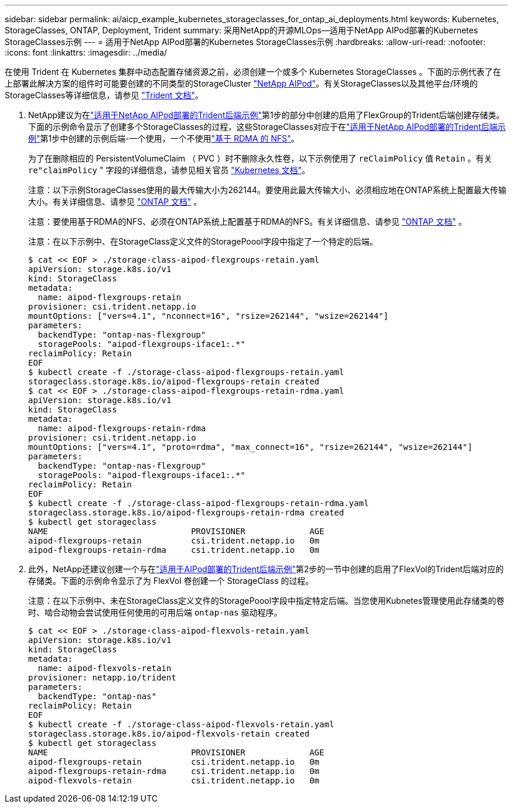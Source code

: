 ---
sidebar: sidebar 
permalink: ai/aicp_example_kubernetes_storageclasses_for_ontap_ai_deployments.html 
keywords: Kubernetes, StorageClasses, ONTAP, Deployment, Trident 
summary: 采用NetApp的开源MLOps—适用于NetApp AIPod部署的Kubernetes StorageClasses示例 
---
= 适用于NetApp AIPod部署的Kubernetes StorageClasses示例
:hardbreaks:
:allow-uri-read: 
:nofooter: 
:icons: font
:linkattrs: 
:imagesdir: ../media/


[role="lead"]
在使用 Trident 在 Kubernetes 集群中动态配置存储资源之前，必须创建一个或多个 Kubernetes StorageClasses 。下面的示例代表了在上部署此解决方案的组件时可能要创建的不同类型的StorageCluster link:aipod_nv_intro.html["NetApp AIPod"^]。有关StorageClasses以及其他平台/环境的StorageClasses等详细信息，请参见 link:https://docs.netapp.com/us-en/trident/index.html["Trident 文档"^]。

. NetApp建议为在link:aicp_example_trident_backends_for_ontap_ai_deployments.html["适用于NetApp AIPod部署的Trident后端示例"]第1步的部分中创建的启用了FlexGroup的Trident后端创建存储类。下面的示例命令显示了创建多个StorageClasses的过程，这些StorageClasses对应于在link:aicp_example_trident_backends_for_ontap_ai_deployments.html["适用于NetApp AIPod部署的Trident后端示例"]第1步中创建的示例后端-一个使用，一个不使用link:https://docs.netapp.com/us-en/ontap/nfs-rdma/["基于 RDMA 的 NFS"]。
+
为了在删除相应的 PersistentVolumeClaim （ PVC ）时不删除永久性卷，以下示例使用了 `reClaimPolicy` 值 `Retain` 。有关 `re"claimPolicy` " 字段的详细信息，请参见相关官员 https://kubernetes.io/docs/concepts/storage/storage-classes/["Kubernetes 文档"^]。

+
注意：以下示例StorageClasses使用的最大传输大小为262144。要使用此最大传输大小、必须相应地在ONTAP系统上配置最大传输大小。有关详细信息、请参见 link:https://docs.netapp.com/us-en/ontap/nfs-admin/nfsv3-nfsv4-performance-tcp-transfer-size-concept.html["ONTAP 文档"^] 。

+
注意：要使用基于RDMA的NFS、必须在ONTAP系统上配置基于RDMA的NFS。有关详细信息、请参见 link:https://docs.netapp.com/us-en/ontap/nfs-rdma/["ONTAP 文档"^] 。

+
注意：在以下示例中、在StorageClass定义文件的StoragePoool字段中指定了一个特定的后端。

+
....
$ cat << EOF > ./storage-class-aipod-flexgroups-retain.yaml
apiVersion: storage.k8s.io/v1
kind: StorageClass
metadata:
  name: aipod-flexgroups-retain
provisioner: csi.trident.netapp.io
mountOptions: ["vers=4.1", "nconnect=16", "rsize=262144", "wsize=262144"]
parameters:
  backendType: "ontap-nas-flexgroup"
  storagePools: "aipod-flexgroups-iface1:.*"
reclaimPolicy: Retain
EOF
$ kubectl create -f ./storage-class-aipod-flexgroups-retain.yaml
storageclass.storage.k8s.io/aipod-flexgroups-retain created
$ cat << EOF > ./storage-class-aipod-flexgroups-retain-rdma.yaml
apiVersion: storage.k8s.io/v1
kind: StorageClass
metadata:
  name: aipod-flexgroups-retain-rdma
provisioner: csi.trident.netapp.io
mountOptions: ["vers=4.1", "proto=rdma", "max_connect=16", "rsize=262144", "wsize=262144"]
parameters:
  backendType: "ontap-nas-flexgroup"
  storagePools: "aipod-flexgroups-iface1:.*"
reclaimPolicy: Retain
EOF
$ kubectl create -f ./storage-class-aipod-flexgroups-retain-rdma.yaml
storageclass.storage.k8s.io/aipod-flexgroups-retain-rdma created
$ kubectl get storageclass
NAME                             PROVISIONER             AGE
aipod-flexgroups-retain          csi.trident.netapp.io   0m
aipod-flexgroups-retain-rdma     csi.trident.netapp.io   0m
....
. 此外，NetApp还建议创建一个与在link:aicp_example_trident_backends_for_ontap_ai_deployments.html["适用于AIPod部署的Trident后端示例"]第2步的一节中创建的启用了FlexVol的Trident后端对应的存储类。下面的示例命令显示了为 FlexVol 卷创建一个 StorageClass 的过程。
+
注意：在以下示例中、未在StorageClass定义文件的StoragePoool字段中指定特定后端。当您使用Kubnetes管理使用此存储类的卷时、啮合动物会尝试使用任何使用的可用后端 `ontap-nas` 驱动程序。

+
....
$ cat << EOF > ./storage-class-aipod-flexvols-retain.yaml
apiVersion: storage.k8s.io/v1
kind: StorageClass
metadata:
  name: aipod-flexvols-retain
provisioner: netapp.io/trident
parameters:
  backendType: "ontap-nas"
reclaimPolicy: Retain
EOF
$ kubectl create -f ./storage-class-aipod-flexvols-retain.yaml
storageclass.storage.k8s.io/aipod-flexvols-retain created
$ kubectl get storageclass
NAME                             PROVISIONER             AGE
aipod-flexgroups-retain          csi.trident.netapp.io   0m
aipod-flexgroups-retain-rdma     csi.trident.netapp.io   0m
aipod-flexvols-retain            csi.trident.netapp.io   0m
....

